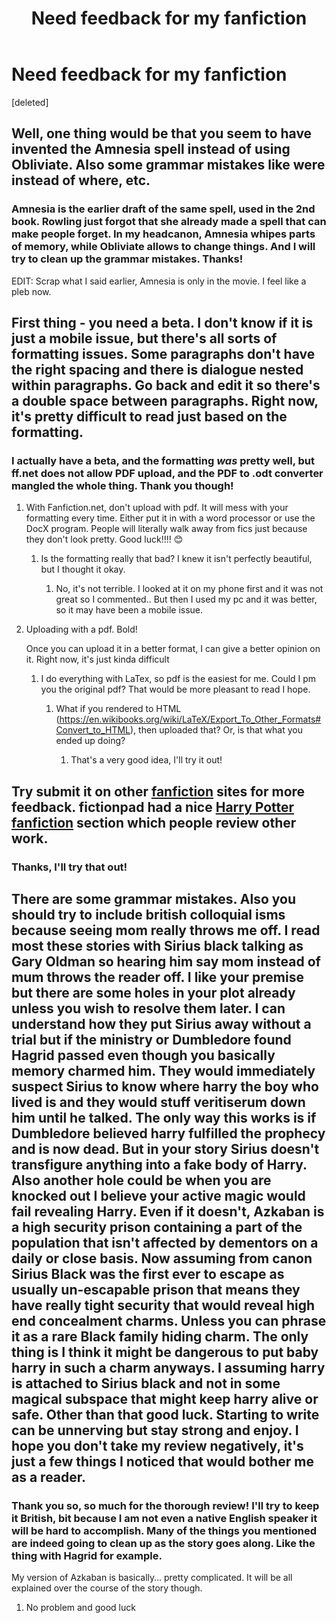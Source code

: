 #+TITLE: Need feedback for my fanfiction

* Need feedback for my fanfiction
:PROPERTIES:
:Score: 6
:DateUnix: 1428493195.0
:DateShort: 2015-Apr-08
:FlairText: Request
:END:
[deleted]


** Well, one thing would be that you seem to have invented the Amnesia spell instead of using Obliviate. Also some grammar mistakes like were instead of where, etc.
:PROPERTIES:
:Author: SilverSlothmaster
:Score: 5
:DateUnix: 1428508875.0
:DateShort: 2015-Apr-08
:END:

*** Amnesia is the earlier draft of the same spell, used in the 2nd book. Rowling just forgot that she already made a spell that can make people forget. In my headcanon, Amnesia whipes parts of memory, while Obliviate allows to change things. And I will try to clean up the grammar mistakes. Thanks!

EDIT: Scrap what I said earlier, Amnesia is only in the movie. I feel like a pleb now.
:PROPERTIES:
:Score: 1
:DateUnix: 1428510565.0
:DateShort: 2015-Apr-08
:END:


** First thing - you need a beta. I don't know if it is just a mobile issue, but there's all sorts of formatting issues. Some paragraphs don't have the right spacing and there is dialogue nested within paragraphs. Go back and edit it so there's a double space between paragraphs. Right now, it's pretty difficult to read just based on the formatting.
:PROPERTIES:
:Author: KwanLi
:Score: 3
:DateUnix: 1428497851.0
:DateShort: 2015-Apr-08
:END:

*** I actually have a beta, and the formatting /was/ pretty well, but ff.net does not allow PDF upload, and the PDF to .odt converter mangled the whole thing. Thank you though!
:PROPERTIES:
:Score: 1
:DateUnix: 1428499163.0
:DateShort: 2015-Apr-08
:END:

**** With Fanfiction.net, don't upload with pdf. It will mess with your formatting every time. Either put it in with a word processor or use the DocX program. People will literally walk away from fics just because they don't look pretty. Good luck!!!! 😊
:PROPERTIES:
:Author: 12th_companion
:Score: 5
:DateUnix: 1428500114.0
:DateShort: 2015-Apr-08
:END:

***** Is the formatting really that bad? I knew it isn't perfectly beautiful, but I thought it okay.
:PROPERTIES:
:Score: 2
:DateUnix: 1428500409.0
:DateShort: 2015-Apr-08
:END:

****** No, it's not terrible. I looked at it on my phone first and it was not great so I commented.. But then I used my pc and it was better, so it may have been a mobile issue.
:PROPERTIES:
:Author: 12th_companion
:Score: 2
:DateUnix: 1428500894.0
:DateShort: 2015-Apr-08
:END:


**** Uploading with a pdf. Bold!

Once you can upload it in a better format, I can give a better opinion on it. Right now, it's just kinda difficult
:PROPERTIES:
:Author: KwanLi
:Score: 5
:DateUnix: 1428499316.0
:DateShort: 2015-Apr-08
:END:

***** I do everything with LaTex, so pdf is the easiest for me. Could I pm you the original pdf? That would be more pleasant to read I hope.
:PROPERTIES:
:Score: 2
:DateUnix: 1428499770.0
:DateShort: 2015-Apr-08
:END:

****** What if you rendered to HTML ([[https://en.wikibooks.org/wiki/LaTeX/Export_To_Other_Formats#Convert_to_HTML]]), then uploaded that? Or, is that what you ended up doing?
:PROPERTIES:
:Author: turbinicarpus
:Score: 3
:DateUnix: 1428504515.0
:DateShort: 2015-Apr-08
:END:

******* That's a very good idea, I'll try it out!
:PROPERTIES:
:Score: 1
:DateUnix: 1428505550.0
:DateShort: 2015-Apr-08
:END:


** Try submit it on other [[https://fictionpad.com/][fanfiction]] sites for more feedback. fictionpad had a nice [[https://fictionpad.com/fandom/606/Harry-Potter][Harry Potter fanfiction]] section which people review other work.
:PROPERTIES:
:Author: SSJGodAnimations
:Score: 2
:DateUnix: 1428555347.0
:DateShort: 2015-Apr-09
:END:

*** Thanks, I'll try that out!
:PROPERTIES:
:Score: 1
:DateUnix: 1428570124.0
:DateShort: 2015-Apr-09
:END:


** There are some grammar mistakes. Also you should try to include british colloquial isms because seeing mom really throws me off. I read most these stories with Sirius black talking as Gary Oldman so hearing him say mom instead of mum throws the reader off. I like your premise but there are some holes in your plot already unless you wish to resolve them later. I can understand how they put Sirius away without a trial but if the ministry or Dumbledore found Hagrid passed even though you basically memory charmed him. They would immediately suspect Sirius to know where harry the boy who lived is and they would stuff veritiserum down him until he talked. The only way this works is if Dumbledore believed harry fulfilled the prophecy and is now dead. But in your story Sirius doesn't transfigure anything into a fake body of Harry. Also another hole could be when you are knocked out I believe your active magic would fail revealing Harry. Even if it doesn't, Azkaban is a high security prison containing a part of the population that isn't affected by dementors on a daily or close basis. Now assuming from canon Sirius Black was the first ever to escape as usually un-escapable prison that means they have really tight security that would reveal high end concealment charms. Unless you can phrase it as a rare Black family hiding charm. The only thing is I think it might be dangerous to put baby harry in such a charm anyways. I assuming harry is attached to Sirius black and not in some magical subspace that might keep harry alive or safe. Other than that good luck. Starting to write can be unnerving but stay strong and enjoy. I hope you don't take my review negatively, it's just a few things I noticed that would bother me as a reader.
:PROPERTIES:
:Author: LazyZo
:Score: 2
:DateUnix: 1428512253.0
:DateShort: 2015-Apr-08
:END:

*** Thank you so, so much for the thorough review! I'll try to keep it British, bit because I am not even a native English speaker it will be hard to accomplish. Many of the things you mentioned are indeed going to clean up as the story goes along. Like the thing with Hagrid for example.

My version of Azkaban is basically... pretty complicated. It will be all explained over the course of the story though.
:PROPERTIES:
:Score: 2
:DateUnix: 1428512778.0
:DateShort: 2015-Apr-08
:END:

**** No problem and good luck
:PROPERTIES:
:Author: LazyZo
:Score: 2
:DateUnix: 1428514060.0
:DateShort: 2015-Apr-08
:END:
